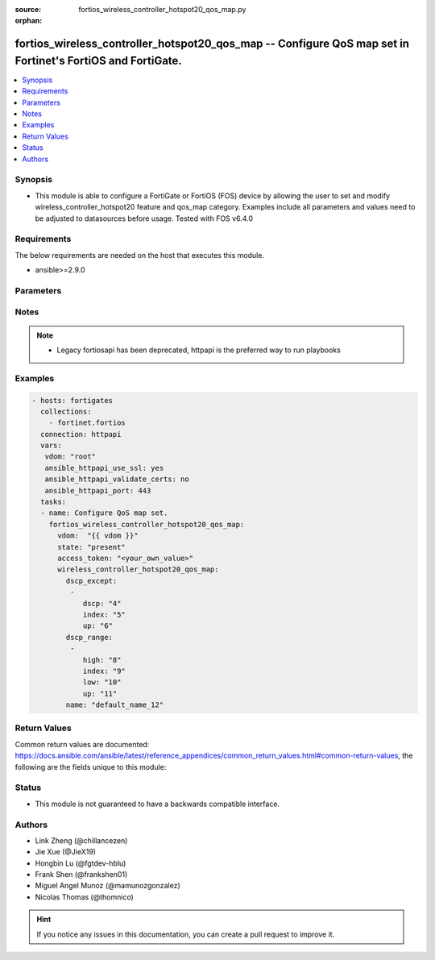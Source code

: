 :source: fortios_wireless_controller_hotspot20_qos_map.py

:orphan:

.. fortios_wireless_controller_hotspot20_qos_map:

fortios_wireless_controller_hotspot20_qos_map -- Configure QoS map set in Fortinet's FortiOS and FortiGate.
+++++++++++++++++++++++++++++++++++++++++++++++++++++++++++++++++++++++++++++++++++++++++++++++++++++++++++

.. versionadded:: 2.9

.. contents::
   :local:
   :depth: 1


Synopsis
--------
- This module is able to configure a FortiGate or FortiOS (FOS) device by allowing the user to set and modify wireless_controller_hotspot20 feature and qos_map category. Examples include all parameters and values need to be adjusted to datasources before usage. Tested with FOS v6.4.0



Requirements
------------
The below requirements are needed on the host that executes this module.

- ansible>=2.9.0


Parameters
----------


.. raw:: html

    <ul>
    <li> <span class="li-head">access_token</span> - Token-based authentication. Generated from GUI of Fortigate. <span class="li-normal">type: str</span> <span class="li-required">required: False</span></li>
    <li> <span class="li-head">vdom</span> - Virtual domain, among those defined previously. A vdom is a virtual instance of the FortiGate that can be configured and used as a different unit. <span class="li-normal">type: str</span> <span class="li-normal">default: root</span></li>
    <li> <span class="li-head">state</span> - Indicates whether to create or remove the object. <span class="li-normal">type: str</span> <span class="li-required">required: True</span> <span class="li-normal">choices: present, absent</span></li>
    <li> <span class="li-head">wireless_controller_hotspot20_qos_map</span> - Configure QoS map set. <span class="li-normal">type: dict</span></li>
        <ul class="ul-self">
        <li> <span class="li-head">dscp_except</span> - Differentiated Services Code Point (DSCP) exceptions. <span class="li-normal">type: list</span></li>
            <ul class="ul-self">
            <li> <span class="li-head">dscp</span> - DSCP value. <span class="li-normal">type: int</span></li>
            <li> <span class="li-head">index</span> - DSCP exception index. <span class="li-normal">type: int</span> <span class="li-required">required: True</span></li>
            <li> <span class="li-head">up</span> - User priority. <span class="li-normal">type: int</span></li>
            </ul>
        <li> <span class="li-head">dscp_range</span> - Differentiated Services Code Point (DSCP) ranges. <span class="li-normal">type: list</span></li>
            <ul class="ul-self">
            <li> <span class="li-head">high</span> - DSCP high value. <span class="li-normal">type: int</span></li>
            <li> <span class="li-head">index</span> - DSCP range index. <span class="li-normal">type: int</span> <span class="li-required">required: True</span></li>
            <li> <span class="li-head">low</span> - DSCP low value. <span class="li-normal">type: int</span></li>
            <li> <span class="li-head">up</span> - User priority. <span class="li-normal">type: int</span></li>
            </ul>
        <li> <span class="li-head">name</span> - QOS-MAP name. <span class="li-normal">type: str</span> <span class="li-required">required: True</span></li>
        </ul>
    </ul>


Notes
-----

.. note::

   - Legacy fortiosapi has been deprecated, httpapi is the preferred way to run playbooks



Examples
--------

.. code-block:: yaml+jinja
    
    - hosts: fortigates
      collections:
        - fortinet.fortios
      connection: httpapi
      vars:
       vdom: "root"
       ansible_httpapi_use_ssl: yes
       ansible_httpapi_validate_certs: no
       ansible_httpapi_port: 443
      tasks:
      - name: Configure QoS map set.
        fortios_wireless_controller_hotspot20_qos_map:
          vdom:  "{{ vdom }}"
          state: "present"
          access_token: "<your_own_value>"
          wireless_controller_hotspot20_qos_map:
            dscp_except:
             -
                dscp: "4"
                index: "5"
                up: "6"
            dscp_range:
             -
                high: "8"
                index: "9"
                low: "10"
                up: "11"
            name: "default_name_12"
    


Return Values
-------------
Common return values are documented: https://docs.ansible.com/ansible/latest/reference_appendices/common_return_values.html#common-return-values, the following are the fields unique to this module:

.. raw:: html

    <ul>

    <li> <span class="li-return">build</span> - Build number of the fortigate image <span class="li-normal">returned: always</span> <span class="li-normal">type: str</span> <span class="li-normal">sample: 1547</span></li>
    <li> <span class="li-return">http_method</span> - Last method used to provision the content into FortiGate <span class="li-normal">returned: always</span> <span class="li-normal">type: str</span> <span class="li-normal">sample: PUT</span></li>
    <li> <span class="li-return">http_status</span> - Last result given by FortiGate on last operation applied <span class="li-normal">returned: always</span> <span class="li-normal">type: str</span> <span class="li-normal">sample: 200</span></li>
    <li> <span class="li-return">mkey</span> - Master key (id) used in the last call to FortiGate <span class="li-normal">returned: success</span> <span class="li-normal">type: str</span> <span class="li-normal">sample: id</span></li>
    <li> <span class="li-return">name</span> - Name of the table used to fulfill the request <span class="li-normal">returned: always</span> <span class="li-normal">type: str</span> <span class="li-normal">sample: urlfilter</span></li>
    <li> <span class="li-return">path</span> - Path of the table used to fulfill the request <span class="li-normal">returned: always</span> <span class="li-normal">type: str</span> <span class="li-normal">sample: webfilter</span></li>
    <li> <span class="li-return">revision</span> - Internal revision number <span class="li-normal">returned: always</span> <span class="li-normal">type: str</span> <span class="li-normal">sample: 17.0.2.10658</span></li>
    <li> <span class="li-return">serial</span> - Serial number of the unit <span class="li-normal">returned: always</span> <span class="li-normal">type: str</span> <span class="li-normal">sample: FGVMEVYYQT3AB5352</span></li>
    <li> <span class="li-return">status</span> - Indication of the operation's result <span class="li-normal">returned: always</span> <span class="li-normal">type: str</span> <span class="li-normal">sample: success</span></li>
    <li> <span class="li-return">vdom</span> - Virtual domain used <span class="li-normal">returned: always</span> <span class="li-normal">type: str</span> <span class="li-normal">sample: root</span></li>
    <li> <span class="li-return">version</span> - Version of the FortiGate <span class="li-normal">returned: always</span> <span class="li-normal">type: str</span> <span class="li-normal">sample: v5.6.3</span></li>
    </ul>

Status
------

- This module is not guaranteed to have a backwards compatible interface.


Authors
-------

- Link Zheng (@chillancezen)
- Jie Xue (@JieX19)
- Hongbin Lu (@fgtdev-hblu)
- Frank Shen (@frankshen01)
- Miguel Angel Munoz (@mamunozgonzalez)
- Nicolas Thomas (@thomnico)


.. hint::
    If you notice any issues in this documentation, you can create a pull request to improve it.
